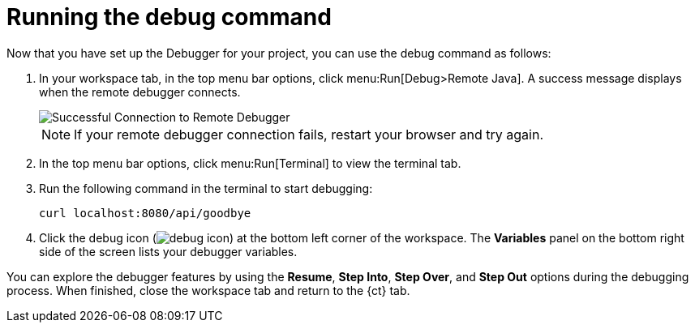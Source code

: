 [id="running_debug_command"]
= Running the debug command

Now that you have set up the Debugger for your project, you can use the debug command as follows:

. In your workspace tab, in the top menu bar options, click menu:Run[Debug>Remote Java]. A success message displays when the remote debugger connects.
+
image::success_remote.png[Successful Connection to Remote Debugger]
+
NOTE: If your remote debugger connection fails, restart your browser and try again.
+
. In the top menu bar options, click menu:Run[Terminal] to view the terminal tab.

. Run the following command in the terminal to start debugging:
+
----
curl localhost:8080/api/goodbye
----

. Click the debug icon (image:debug_icon.png[title="Debug icon"]) at the bottom left corner of the workspace. The *Variables* panel on the bottom right side of the screen lists your debugger variables. 

You can explore the debugger features by using the *Resume*, *Step Into*, *Step Over*, and *Step Out* options during the debugging process. When finished, close the workspace tab and return to the {ct} tab.
